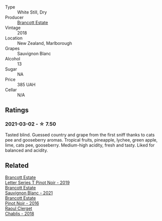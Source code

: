 #+attr_html: :class wine-main-image
[[file:/images/f1/63c749-3095-462a-be4c-a809a616f767/2021-03-03-20-10-42-E9634367-F2F8-411B-B14F-B8BA35420981-1-105-c.webp]]

- Type :: White Still, Dry
- Producer :: [[barberry:/producers/cb3d4d47-89e2-4f60-b950-c6b6711b26d1][Brancott Estate]]
- Vintage :: 2018
- Location :: New Zealand, Marlborough
- Grapes :: Sauvignon Blanc
- Alcohol :: 13
- Sugar :: NA
- Price :: 385 UAH
- Cellar :: N/A

** Ratings

*** 2021-03-02 - ☆ 7.50

Tasted blind. Guessed country and grape from the first sniff thanks to
cats pee and gooseberry aromas. Tropical fruits, pineapple, lychee,
green apple, lime, cats pee, gooseberry. Medium-high acidity, fresh
and tasty. Liked for balanced and acidity.

** Related

#+begin_export html
<div class="flex-container">
  <a class="flex-item flex-item-left" href="/wines/77312847-db16-4aa4-ad60-59576ffa9b6f.html">
    <img class="flex-bottle" src="/images/77/312847-db16-4aa4-ad60-59576ffa9b6f/2022-06-25-13-26-02-468B6893-5C8E-4FD1-A68A-526A39CE9000-1-105-c.webp"></img>
    <section class="h text-small text-lighter">Brancott Estate</section>
    <section class="h text-bolder">Letter Series T Pinot Noir - 2019</section>
  </a>

  <a class="flex-item flex-item-right" href="/wines/ba94148b-5ed1-447a-bd61-f6a3c7b2a0f1.html">
    <section class="h text-small text-lighter">Brancott Estate</section>
    <section class="h text-bolder">Sauvignon Blanc - 2021</section>
  </a>

  <a class="flex-item flex-item-left" href="/wines/de295137-6c7a-406f-9821-d0e2e9f9ed2d.html">
    <img class="flex-bottle" src="/images/de/295137-6c7a-406f-9821-d0e2e9f9ed2d/2021-10-02-10-49-11-AD36241D-4113-409A-910F-56C26831BDF4-1-105-c.webp"></img>
    <section class="h text-small text-lighter">Brancott Estate</section>
    <section class="h text-bolder">Pinot Noir - 2016</section>
  </a>

  <a class="flex-item flex-item-right" href="/wines/8ca732d2-d35b-4b9a-9b01-e68fc2ebe3d4.html">
    <img class="flex-bottle" src="/images/8c/a732d2-d35b-4b9a-9b01-e68fc2ebe3d4/2021-03-03-20-24-22-564DA641-3048-4F67-81B9-3C96CC9AC232-1-105-c.webp"></img>
    <section class="h text-small text-lighter">Raoul Clerget</section>
    <section class="h text-bolder">Chablis - 2018</section>
  </a>

</div>
#+end_export
